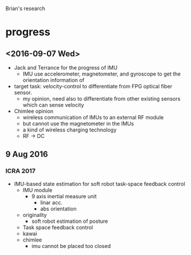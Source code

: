 Brian's research

* progress

** <2016-09-07 Wed>
- Jack and Terrance for the progress of IMU
  - IMU use accelerometer, magnetometer, and gyroscope to get the orientation information of
- target task: velocity-control to differentiate from FPG optical fiber sensor.
  - my opinion, need also to differentiate from other existing sensors which can sense velocity 

- Chimlee opinion
  - wireless communication of IMUs to an external RF module
  - but cannot use the magnetometer in the IMUs
  - a kind of wireless charging technology
  - RF -> DC

** 9 Aug 2016
*** ICRA 2017
- IMU-based state estimation for soft robot task-space feedback control
  - IMU module
    - 9 axis inertial measure unit
      - linar acc.
      - abs orientation
  - originality 
    - soft robot estimation of posture 
  - Task space feedback control
  - kawai
  - chimlee
    - imu cannot be placed too closed



